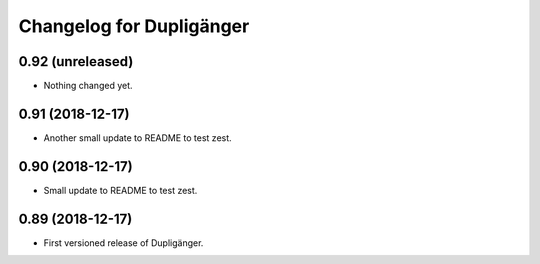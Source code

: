 Changelog for Dupligänger
=========================

0.92 (unreleased)
-----------------

- Nothing changed yet.


0.91 (2018-12-17)
-----------------

- Another small update to README to test zest.

0.90 (2018-12-17)
-----------------

- Small update to README to test zest.

0.89 (2018-12-17)
-----------------

- First versioned release of Dupligänger.
